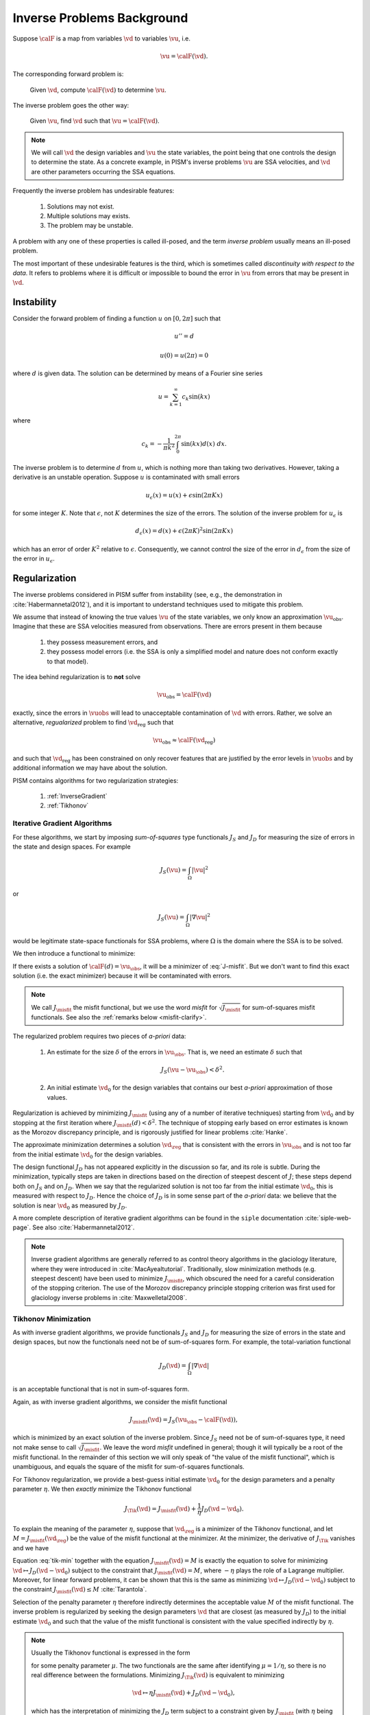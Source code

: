 .. _inverse-background:

============================
Inverse Problems Background
============================

Suppose :math:`\calF` is a map from variables
:math:`\vd` to variables :math:`\vu`, i.e.

.. math:: \vu = \calF(\vd).

The corresponding forward problem is:

  Given :math:`\vd`, compute :math:`\calF(\vd)` to determine :math:`\vu`.

The inverse problem goes the other way:

  Given :math:`\vu`, find :math:`\vd` such that 
  :math:`\vu=\calF(\vd)`.

.. note::
  We will call :math:`\vd` the design variables and :math:`\vu` the 
  state variables, the point being that one controls the design to 
  determine the state.  As a concrete example, in
  PISM's inverse problems :math:`\vu` are 
  SSA velocities, and :math:`\vd` are other parameters occurring 
  the SSA equations. 

Frequently the inverse problem has undesirable features:

 #. Solutions may not exist.
 #. Multiple solutions may exists.
 #. The problem may be unstable.

A problem with any one of these properties is called ill-posed, and
the term *inverse problem* usually means an ill-posed problem.

The most important of these undesirable features is the third, which 
is sometimes called *discontinuity with respect to the data*.  It
refers to problems where it is difficult or impossible
to bound the error in :math:`\vu` from errors that may be 
present in :math:`\vd`.  

Instability
-----------

Consider the forward problem of finding a function
:math:`u` on :math:`[0,2\pi]` such that 

.. math:: 
  u'' = d

  u(0)=u(2\pi)=0

where :math:`d` is given data. The solution can be determined by means 
of a Fourier sine series

.. math::
  u = \sum_{k=1}^\infty c_k \sin(kx)

where

.. math::
  c_k = -\frac{1}{\pi k^2}\int_0^{2\pi} \sin(kx) d(x) \;dx.

The inverse problem is to determine :math:`d` from :math:`u`, which
is nothing more than taking two derivatives.  However,
taking a derivative is an unstable operation. 
Suppose :math:`u` is contaminated with small errors

.. math::
  u_{\epsilon}(x)  = u(x) + \epsilon \sin(2\pi Kx)
  
for some integer :math:`K`.  Note that :math:`\epsilon`, not :math:`K`
determines the size of the errors. The solution of the inverse problem 
for :math:`u_{\epsilon}` is 

.. math::
  d_{\epsilon}(x) = d(x) + \epsilon (2\pi K)^2 \sin(2\pi K x)
  
which has an error of order :math:`K^2` relative to :math:`\epsilon`.  
Consequently, we cannot control 
the size of the error in :math:`d_{\epsilon}` from the size of the error
in :math:`u_\epsilon`.

Regularization
--------------

The inverse problems considered in PISM suffer from instability (see, e.g., 
the demonstration in :cite:`Habermannetal2012`), and it is important to
understand techniques used to mitigate this problem.  

We assume that instead of knowing the true values :math:`\vu` of the
state variables, we only know an approximation :math:`\vu_{\mathrm{obs}}`.
Imagine that these are SSA velocities measured from observations.
There are errors present in them because

  1. they possess measurement errors, and
  2. they possess model errors (i.e. the SSA is only a simplified model 
     and nature does not conform exactly to that model).

The idea behind regularization is to **not** solve 

.. math::
  \vu_{\mathrm{obs}} = \calF(\vd)
  
exactly, since the errors in :math:`\vuobs` will lead to unacceptable
contamination of :math:`\vd` with errors.  Rather, we solve
an alternative, *regualarized* problem to find :math:`\vd_{\mathrm{reg}}` such that

.. math::
  \vu_{\mathrm{obs}} \approx \calF(\vd_{\mathrm{reg}})

and such that :math:`\vd_{\mathrm{reg}}` has been constrained on only recover
features that are justified by the error levels in :math:`\vuobs` 
and by additional information we may have about the solution.

PISM contains algorithms for two regularization strategies:

  1. :ref:`InverseGradient`
  2. :ref:`Tikhonov`

.. _InverseGradient:

Iterative Gradient Algorithms
"""""""""""""""""""""""""""""

For these algorithms, we start by imposing *sum-of-squares* type
functionals :math:`J_S` and :math:`J_D` for measuring the size of 
errors in the state and design spaces.  For example

.. math::
  J_S(\vu) = \int_{\Omega} |\vu|^2

or

.. math::
  J_S(\vu) = \int_{\Omega} |\nabla \vu|^2

would be legitimate state-space functionals for SSA problems, where :math:`\Omega` is the domain where the SSA is to be solved. 

We then introduce a functional to minimize:

.. math::
  J_\misfit(d) = J_S(\vu_{\obs}-\calF(d)).
  :label: J-misfit

If there exists a solution of :math:`\calF(d)=\vu_{\obs}`, it will be a
minimizer of :eq:`J-misfit`.  But we don't want to find this exact solution
(i.e. the exact minimizer) because it will be contaminated with errors.  

.. note::
  We call :math:`J_\misfit` the misfit functional, but we use the 
  word *misfit* for :math:`\sqrt{J_\misfit}` for sum-of-squares misfit
  functionals.  See also the :ref:`remarks below <misfit-clarify>`.

The regularized problem requires two pieces of *a-priori* data:

  1. An estimate for the size :math:`\delta` of the errors in
     :math:`\vu_{\obs}`.  That is, we  need an estimate :math:`\delta` 
     such that

       .. math::  J_S(\vu-\vu_{\obs}) < \delta^2.

  2. An initial estimate :math:`\vd_0` for the design variables that
     contains our best *a-priori* approximation of those values.

Regularization is achieved by minimizing
:math:`J_\misfit` (using any of a number of iterative techniques)  
starting from :math:`\vd_0` and by stopping at the first iteration 
where :math:`J_\misfit(d)<\delta^2`.  The technique of stopping early
based on error estimates is known as the Morozov discrepancy principle,
and is rigorously justified for linear problems :cite:`Hanke`.

The approximate minimization determines a solution :math:`\vd_{\reg}`
that is consistent with the errors in :math:`\vu_{\obs}` and
is not too far from the initial estimate :math:`\vd_0` for the design
variables. 

The design functional :math:`J_D` has not appeared explicitly in the 
discussion so far, and its role is subtle.  During the minimization,
typically steps are taken in directions based on the direction of
steepest descent of :math:`J`; these steps depend both on
:math:`J_S` and on :math:`J_D`.   When we say that the regularized
solution is not too far from the initial estimate :math:`\vd_0`,
this is measured with respect to :math:`J_D`.  Hence the choice of
:math:`J_D` is in some sense part of the *a-priori* data:
we believe that the solution is near :math:`\vd_0` as measured by :math:`J_D`.

A more complete description of iterative gradient algorithms
can be found in the ``siple`` documentation :cite:`siple-web-page`.  See 
also :cite:`Habermannetal2012`.

.. note::
  Inverse gradient algorithms are generally referred to as control theory
  algorithms in the glaciology literature, where they were introduced in
  :cite:`MacAyealtutorial`.  Traditionally, slow minimization methods (e.g. 
  steepest descent) have been used to minimize :math:`J_\misfit`, 
  which obscured the need for a careful consideration of the stopping
  criterion.  The use of the Morozov discrepancy principle stopping 
  criterion was first used for glaciology inverse problems 
  in :cite:`Maxwelletal2008`.

.. _Tikhonov:

Tikhonov Minimization
"""""""""""""""""""""""""""""

As with inverse gradient algorithms, we provide 
functionals :math:`J_S` and :math:`J_D` for measuring the size of 
errors in the state and design spaces, but now the functionals
need not be of sum-of-squares form.  For example,
the total-variation functional

.. math::
  J_D(\vd) = \int_{\Omega} |\nabla \vd|

is an acceptable functional that is not in sum-of-squares form.

.. _misfit-clarify:

Again, as with inverse gradient algorithms, we consider the 
misfit functional

.. math::
  J_\misfit(\vd) = J_S(\vu_{\obs}-\calF(\vd)),

which is minimized by an exact solution of the inverse problem.
Since :math:`J_S` need not be of sum-of-squares type,
it need not make sense to call :math:`\sqrt{J_\misfit}`.
We leave the word *misfit* undefined in general; though it 
will typically be a root of the misfit functional.
In the remainder of this section we will only speak of
"the value of the misfit functional", which is
unambiguous, and equals the square of the misfit for
sum-of-squares functionals.

For Tikhonov regularization, we provide a best-guess
initial estimate :math:`\vd_0` for the design parameters
and a penalty parameter :math:`\eta`.  We then
*exactly* minimize the Tikhonov functional

.. math::
  J_{\Tik}(\vd) = J_\misfit(\vd) + \frac{1}{\eta} J_D(\vd-\vd_0).

To explain the meaning of the parameter :math:`\eta`, suppose
that :math:`\vd_{\reg}` is a minimizer of the Tikhonov functional,
and let :math:`M=J_\misfit(\vd_\reg)` be the 
value of the misfit functional at the minimizer.
At the minimizer, the derivative of :math:`J_\Tik` vanishes and we have

.. math::
  \frac{\delta}{\delta \vd} J_D(\vd-\vd_0) = - \eta \frac{\delta}{\delta \vd}
  J_\misfit(\vd).
  :label: tik-min

Equation :eq:`tik-min` together with the equation 
:math:`J_\misfit(\vd)=M` is exactly the equation
to solve for minimizing  
:math:`\vd \mapsto J_D(\vd-\vd_0)` subject to the constraint
that :math:`J_\misfit(\vd)=M`, where :math:`-\eta` plays the
role of a Lagrange multiplier.  Moreover, for linear forward problems,
it can be shown that this is the same as minimizing 
:math:`\vd \mapsto J_D(\vd-\vd_0)` subject to the constraint  :math:`J_\misfit(\vd)\le M` :cite:`Tarantola`.

Selection of the penalty parameter :math:`\eta` therefore 
indirectly determines the acceptable value :math:`M` of the
misfit functional.
The inverse problem is regularized by seeking the design parameters 
:math:`\vd` that are closest (as measured by :math:`J_D`) 
to the initial estimate :math:`\vd_0` and such that the 
value of the misfit functional is consistent with the value 
specified indirectly by :math:`\eta`.  

.. note::
  Usually the Tikhonov functional is expressed in the form
  
  .. math::
    J_{\Tik}(\vd) = J_\misfit(\vd) + \mu J_D(\vd-\vd_0).
    :label: tikhonov_dual
  
  for some penalty parameter :math:`\mu`.  The two functionals
  are the same after identifying :math:`\mu=1/\eta`, so there is no 
  real difference between the formulations. Minimizing
  :math:`J_{\Tik}(\vd)` is equivalent to minimizing
  
  .. math::
    \vd \mapsto \eta J_\misfit(\vd) + J_D(\vd-\vd_0),
  
  which has the interpretation of minimizing the :math:`J_D` term subject
  to a constraint given by :math:`J_\misfit` (with :math:`\eta` being
  the Lagrange multiplier).  The dual interpretation of 
  equation :eq:`tikhonov_dual` is that we are minimizing :math:`J_\misfit`
  with a constraint given by the :math:`J_D` term (and :math:`\mu` being the
  Lagrange multiplier).  The constraint given by the misfit term is 
  more natural, and to emphasize this we specify the penalty weight 
  with :math:`\eta`.  For larger values of :math:`\eta`, you can expect
  that a minimization algorithm will take a greater
  number of iterations to terminate with a smaller resulting value 
  of :math:`J_\misfit`.

.. _InvAlgCompare:

Comparison of the Regularization Techniques
-------------------------------------------

Both approaches discussed above minimize the distance between the
solution design parameters :math:`\vd` and the initial estimate :math:`\vd_0`
subject to a condition that :math:`\calF(\vd)` needs to be close to
the observed state variables :math:`\vu_\obs`.

 * For gradient algorithms, :math:`\vd` is kept 
   close to :math:`\vd_0` by stoping a minimization of :math:`J_\misfit` 
   early according to the Morozov discrepancy principle.
 * For Tikhonov algorithms, :math:`\vd` is kept close to :math:`\vd_0`
   by exactly solving a constrained minimization problem encoded by
   :math:`J_\Tik`.

For gradient algorithms, the closeness is imposed heuristically 
and the solution of the inverse problem 
depends on the specific algorithm being used to approximately 
minimize :math:`J_\misfit`.  Conversely, because Tikhonov functionals 
are minimized exactly, the solution is independent of the minimization 
algorithm.

Since gradient algorithms do not exactly minimize anything, they can be
expected to terminate faster than corresponding Tikhonov algorithms.
This comes at the tradeoff of a lower quality solution: it is frequently
the case that the regularized solution :math:`\vd_\reg` is not the closest
possible to :math:`\vd_0` and contains unnecessary features
in the solution.  On the other hand, it is often the case that such 
solutions are 'good enough', which accounts for the wide-spread use of 
control theory methods in glaciology.

The condition that ":math:`\calF(\vd)` needs to be close to
the observed state variables :math:`\vu_\obs`" is specified differently
in the two approaches.  

  * For gradient algorithms, an estimate for the final value
    :math:`M` of the misfit functional 
    directly specified via :math:`\delta` according to the formula 
    :math:`M\le \delta^2`. 
        
  * For Tikhonov minimization, the final value of the misfit functional
    is specified indirectly via
    :math:`\eta`.  Once the Tikhonov functional has been minimized
    to for a fixed parameter :math:`\eta` to determine :math:`d_\reg`, 
    let :math:`M=J_\misfit(d_\reg)`.  The regularized
    solution is then the closest solution to :math:`d_0` 
    such that :math:`J_\misfit=M`. Adjusting the value of of 
    :math:`\eta` can then
    be used to adjust :math:`M`.  Increasing :math:`\eta`
    leads to a greater emphasis on the misfit in the Tikhonov functional
    and therefore a decrease in the misfit at the minimizer.

Tikhonov algorithms allow for greater flexibility in the choice of functionals
:math:`J_D` and :math:`J_S`.  For gradient methods, these must be of 
sum-of-squares type, a condition that is not needed for Tikhonov methods.

Final Remarks
-------------

There is no right answer to the solution of an ill-posed inverse problem.
Many, many approximate solutions will be consistent with the errors in the
state variables, and they will look qualitatively different from each other.
Some will be highly oscillatory, and some will not.  Some will have sharp
jumps, and some will have smooth ramps.  They will all approximately solve
the equation

.. math::
  \vu_\obs = \calF(\vd)

and none of them has true claim to being the solution of the inverse problem.

Choices made in regularizing the inverse problem affect the solution; they
pick out one from the myriad others that could have been selected.  These
choices include

  * state and design functionals
  * regularization strategy
  * initial estimates :math:`\vd_0`
  * Final values :math:`M` of the misfit functional (as determined by  choices 
    of :math:`\delta` and :math:`\eta` for gradient and Tikhonov algorithms).

There is *no preferred way* to make these choices.  
Estimates for :math:`M` are especially critical and especially hard to make.
Selecting an :math:`M` that is too large leads to loss of resolution; one that
is too small leads to spurious features in the design variables that cannot be 
trusted. One approach to estimating these parameters via L-curves can be 
found in :cite:`Habermannetal2013`.  Other methods are possible; see e.g. the 
texts :cite:`Tarantola` or :cite:`Vogel`.
